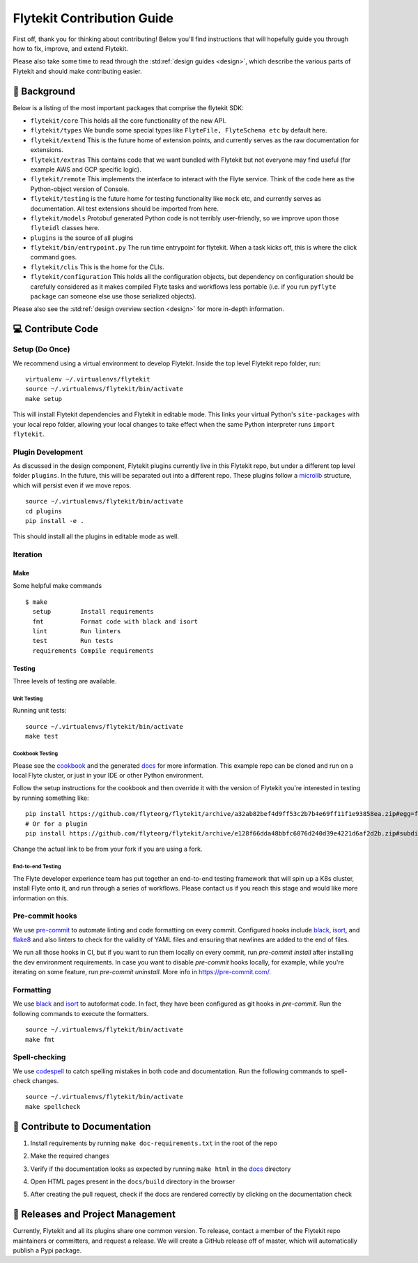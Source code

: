 .. _contributing:

###########################
Flytekit Contribution Guide
###########################

.. tags:: Contribute, Basic

First off, thank you for thinking about contributing! Below you'll find instructions that will hopefully guide you through how to fix, improve, and extend Flytekit.

Please also take some time to read through the :std:ref:`design guides <design>`, which describe the various parts of Flytekit and should make contributing easier.

*******************
📜 Background
*******************

Below is a listing of the most important packages that comprise the flytekit SDK:

- ``flytekit/core``
  This holds all the core functionality of the new API.
- ``flytekit/types``
  We bundle some special types like ``FlyteFile, FlyteSchema etc`` by default here.
- ``flytekit/extend``
  This is the future home of extension points, and currently serves as the raw documentation for extensions.
- ``flytekit/extras``
  This contains code that we want bundled with Flytekit but not everyone may find useful (for example AWS and GCP
  specific logic).
- ``flytekit/remote``
  This implements the interface to interact with the Flyte service. Think of the code here as the Python-object version of Console.
- ``flytekit/testing``
  is the future home for testing functionality like ``mock`` etc, and currently serves as documentation.
  All test extensions should be imported from here.
- ``flytekit/models``
  Protobuf generated Python code is not terribly user-friendly, so we improve upon those ``flyteidl`` classes here.
- ``plugins``
  is the source of all plugins
- ``flytekit/bin/entrypoint.py``
  The run time entrypoint for flytekit. When a task kicks off, this is where the click command goes.
- ``flytekit/clis``
  This is the home for the CLIs.
- ``flytekit/configuration``
  This holds all the configuration objects, but dependency on configuration should be carefully considered as it
  makes compiled Flyte tasks and workflows less portable (i.e. if you run ``pyflyte package`` can someone else use
  those serialized objects).

Please also see the :std:ref:`design overview section <design>` for more in-depth information.


******************
💻 Contribute Code
******************

Setup (Do Once)
===============

We recommend using a virtual environment to develop Flytekit. Inside the top level Flytekit repo folder, run: ::

    virtualenv ~/.virtualenvs/flytekit
    source ~/.virtualenvs/flytekit/bin/activate
    make setup

This will install Flytekit dependencies and Flytekit in editable mode. This links your virtual Python's ``site-packages`` with your local repo folder, allowing your local changes to take effect when the same Python interpreter runs ``import flytekit``.

Plugin Development
==================

As discussed in the design component, Flytekit plugins currently live in this Flytekit repo, but under a different top level folder ``plugins``.
In the future, this will be separated out into a different repo. These plugins follow a `microlib <https://medium.com/@jherreras/python-microlibs-5be9461ad979>`__ structure, which will persist even if we move repos. ::

    source ~/.virtualenvs/flytekit/bin/activate
    cd plugins
    pip install -e .

This should install all the plugins in editable mode as well.

Iteration
=========

Make
^^^^
Some helpful make commands ::

    $ make
      setup        Install requirements
      fmt          Format code with black and isort
      lint         Run linters
      test         Run tests
      requirements Compile requirements

Testing
^^^^^^^
Three levels of testing are available.

Unit Testing
------------
Running unit tests: ::

    source ~/.virtualenvs/flytekit/bin/activate
    make test

Cookbook Testing
----------------
Please see the `cookbook <https://github.com/flyteorg/flytesnacks/tree/master/cookbook>`__ and the generated `docs <https://flytecookbook.readthedocs.io/en/latest/>`__ for more information.
This example repo can be cloned and run on a local Flyte cluster, or just in your IDE or other Python environment.

Follow the setup instructions for the cookbook and then override it with the version of Flytekit you're interested in testing by running something like: ::

    pip install https://github.com/flyteorg/flytekit/archive/a32ab82bef4d9ff53c2b7b4e69ff11f1e93858ea.zip#egg=flytekit
    # Or for a plugin
    pip install https://github.com/flyteorg/flytekit/archive/e128f66dda48bbfc6076d240d39e4221d6af2d2b.zip#subdirectory=plugins/pod&egg=flytekitplugins-pod

Change the actual link to be from your fork if you are using a fork.

End-to-end Testing
------------------

.. TODO: Replace this with actual instructions

The Flyte developer experience team has put together an end-to-end testing framework that will spin up a K8s cluster, install Flyte onto it, and run through a series of workflows.
Please contact us if you reach this stage and would like more information on this.


Pre-commit hooks
================

We use `pre-commit <https://pre-commit.com/>`__ to automate linting and code formatting on every commit.
Configured hooks include `black <https://github.com/psf/black>`__, `isort <https://github.com/PyCQA/isort>`__, and `flake8 <https://github.com/PyCQA/flake8>`__ and also linters to check for the validity of YAML files and ensuring that newlines are added to the end of files.

We run all those hooks in CI, but if you want to run them locally on every commit, run `pre-commit install` after installing the dev environment requirements. In case you want to disable `pre-commit` hooks locally, for example, while you're iterating on some feature, run `pre-commit uninstall`. More info in https://pre-commit.com/.


Formatting
==========

We use `black <https://github.com/psf/black>`__ and `isort <https://github.com/PyCQA/isort>`__ to autoformat code. In fact, they have been configured as git hooks in `pre-commit`. Run the following commands to execute the formatters. ::

    source ~/.virtualenvs/flytekit/bin/activate
    make fmt

Spell-checking
==============

We use `codespell <https://github.com/codespell-project/codespell>`__ to catch spelling mistakes in both code and documentation. Run the following commands to spell-check changes. ::

    source ~/.virtualenvs/flytekit/bin/activate
    make spellcheck

******************************
📃 Contribute to Documentation
******************************

1. Install requirements by running ``make doc-requirements.txt`` in the root of the repo
2. Make the required changes
3. Verify if the documentation looks as expected by running ``make html`` in the `docs <https://github.com/flyteorg/flytekit/tree/master/docs>`__ directory
4. Open HTML pages present in the ``docs/build`` directory in the browser
5. After creating the pull request, check if the docs are rendered correctly by clicking on the documentation check

   .. image:: https://raw.githubusercontent.com/flyteorg/static-resources/main/common/test_docs_link.png
       :alt: Doc link in PR

**********************************
📝 Releases and Project Management
**********************************

Currently, Flytekit and all its plugins share one common version.
To release, contact a member of the Flytekit repo maintainers or committers, and request a release.
We will create a GitHub release off of master, which will automatically publish a Pypi package.
